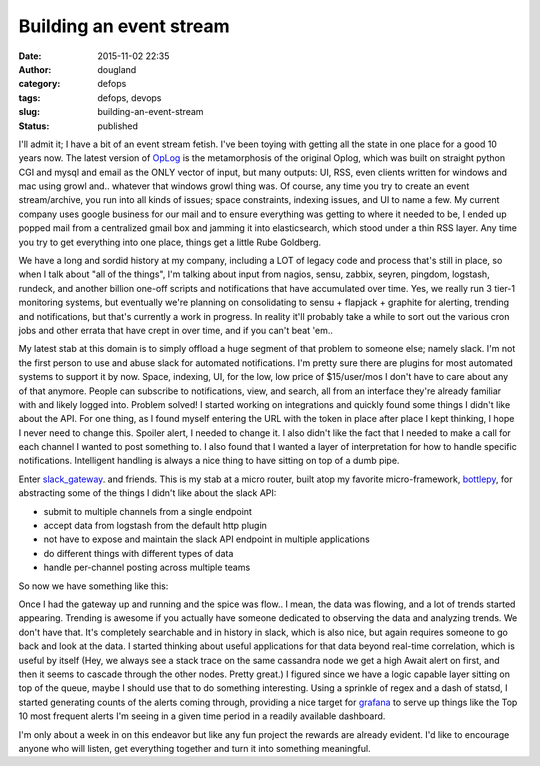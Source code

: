 Building an event stream
########################
:date: 2015-11-02 22:35
:author: dougland
:category: defops
:tags: defops, devops
:slug: building-an-event-stream
:status: published

I'll admit it; I have a bit of an event stream fetish. I've been toying with getting all the state in one place for a good 10 years now. The latest version of OpLog_ is the metamorphosis of the original Oplog, which was built on straight python CGI and mysql and email as the ONLY vector of input, but many outputs: UI, RSS, even clients written for windows and mac using growl and.. whatever that windows growl thing was. Of course, any time you try to create an event stream/archive, you run into all kinds of issues; space constraints, indexing issues, and UI to name a few. My current company uses google business for our mail and to ensure everything was getting to where it needed to be, I ended up popped mail from a centralized gmail box and jamming it into elasticsearch, which stood under a thin RSS layer. Any time you try to get everything into one place, things get a little Rube Goldberg.

.. _OpLog: https://github.com/dougland/OpLog

We have a long and sordid history at my company, including a LOT of legacy code and process that's still in place, so when I talk about "all of the things", I'm talking about input from nagios, sensu, zabbix, seyren, pingdom, logstash, rundeck, and another billion one-off scripts and notifications that have accumulated over time. Yes, we really run 3 tier-1 monitoring systems, but eventually we're planning on consolidating to sensu + flapjack + graphite for alerting, trending and notifications, but that's currently a work in progress. In reality it'll probably take a while to sort out the various cron jobs and other errata that have crept in over time, and if you can't beat 'em.. 

My latest stab at this domain is to simply offload a huge segment of that problem to someone else; namely slack. I'm not the first person to use and abuse slack for automated notifications. I'm pretty sure there are plugins for most automated systems to support it by now. Space, indexing, UI, for the low, low price of $15/user/mos I don't have to care about any of that anymore. People can subscribe to notifications, view, and search, all from an interface they're already familiar with and likely logged into. Problem solved! I started working on integrations and quickly found some things I didn't like about the API. For one thing, as I found myself entering the URL with the token in place after place I kept thinking, I hope I never need to change this. Spoiler alert, I needed to change it. I also didn't like the fact that I needed to make a call for each channel I wanted to post something to. I also found that I wanted a layer of interpretation for how to handle specific notifications. Intelligent handling is always a nice thing to have sitting on top of a dumb pipe. 

Enter slack_gateway_. and friends.  This is my stab at a micro router, built atop my favorite micro-framework, bottlepy_, for abstracting some of the things I didn't like about the slack API:

.. _slack_gateway: https://github.com/dougland/slack-gateway
.. _bottlepy: http://bottlepy.org

- submit to multiple channels from a single endpoint

- accept data from logstash from the default http plugin

- not have to expose and maintain the slack API endpoint in multiple applications

- do different things with different types of data

- handle per-channel posting across multiple teams

So now we have something like this:

.. image:: https://webuilddevops.com/images/event_stream.png
   :alt: Event Stream

Once I had the gateway up and running and the spice was flow.. I mean, the data was flowing, and a lot of trends started appearing. Trending is awesome if you actually have someone dedicated to observing the data and analyzing trends. We don't have that. It's completely searchable and in history in slack, which is also nice, but again requires someone to go back and look at the data. I started thinking about useful applications for that data beyond real-time correlation, which is useful by itself (Hey, we always see a stack trace on the same cassandra node we get a high Await alert on first, and then it seems to cascade through the other nodes. Pretty great.) I figured since we have a logic capable layer sitting on top of the queue, maybe I should use that to do something interesting. Using a sprinkle of regex and a dash of statsd, I started generating counts of the alerts coming through, providing a nice target for grafana_ to serve up things like the Top 10 most frequent alerts I'm seeing in a given time period in a readily available dashboard.  

.. image:: https://webuilddevops.com/images/10_most_frequent_alerts.png
   :alt: Grafana 10 most frequent alerts

.. _grafana: http://grafana.org

I'm only about a week in on this endeavor but like any fun project the rewards are already evident. I'd like to encourage anyone who will listen, get everything together and turn it into something meaningful. 


